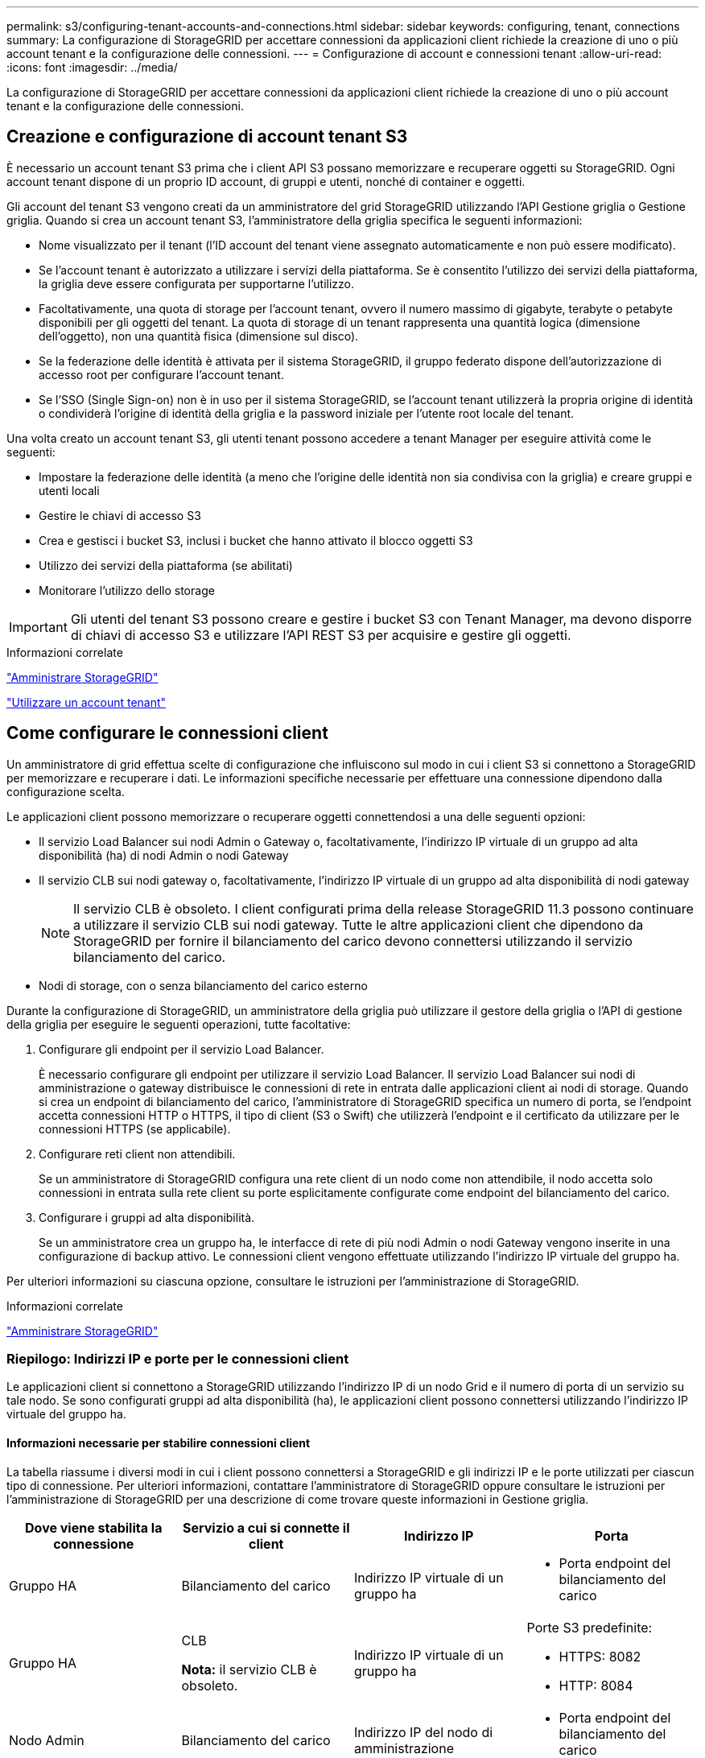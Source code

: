 ---
permalink: s3/configuring-tenant-accounts-and-connections.html 
sidebar: sidebar 
keywords: configuring, tenant, connections 
summary: La configurazione di StorageGRID per accettare connessioni da applicazioni client richiede la creazione di uno o più account tenant e la configurazione delle connessioni. 
---
= Configurazione di account e connessioni tenant
:allow-uri-read: 
:icons: font
:imagesdir: ../media/


[role="lead"]
La configurazione di StorageGRID per accettare connessioni da applicazioni client richiede la creazione di uno o più account tenant e la configurazione delle connessioni.



== Creazione e configurazione di account tenant S3

È necessario un account tenant S3 prima che i client API S3 possano memorizzare e recuperare oggetti su StorageGRID. Ogni account tenant dispone di un proprio ID account, di gruppi e utenti, nonché di container e oggetti.

Gli account del tenant S3 vengono creati da un amministratore del grid StorageGRID utilizzando l'API Gestione griglia o Gestione griglia. Quando si crea un account tenant S3, l'amministratore della griglia specifica le seguenti informazioni:

* Nome visualizzato per il tenant (l'ID account del tenant viene assegnato automaticamente e non può essere modificato).
* Se l'account tenant è autorizzato a utilizzare i servizi della piattaforma. Se è consentito l'utilizzo dei servizi della piattaforma, la griglia deve essere configurata per supportarne l'utilizzo.
* Facoltativamente, una quota di storage per l'account tenant, ovvero il numero massimo di gigabyte, terabyte o petabyte disponibili per gli oggetti del tenant. La quota di storage di un tenant rappresenta una quantità logica (dimensione dell'oggetto), non una quantità fisica (dimensione sul disco).
* Se la federazione delle identità è attivata per il sistema StorageGRID, il gruppo federato dispone dell'autorizzazione di accesso root per configurare l'account tenant.
* Se l'SSO (Single Sign-on) non è in uso per il sistema StorageGRID, se l'account tenant utilizzerà la propria origine di identità o condividerà l'origine di identità della griglia e la password iniziale per l'utente root locale del tenant.


Una volta creato un account tenant S3, gli utenti tenant possono accedere a tenant Manager per eseguire attività come le seguenti:

* Impostare la federazione delle identità (a meno che l'origine delle identità non sia condivisa con la griglia) e creare gruppi e utenti locali
* Gestire le chiavi di accesso S3
* Crea e gestisci i bucket S3, inclusi i bucket che hanno attivato il blocco oggetti S3
* Utilizzo dei servizi della piattaforma (se abilitati)
* Monitorare l'utilizzo dello storage



IMPORTANT: Gli utenti del tenant S3 possono creare e gestire i bucket S3 con Tenant Manager, ma devono disporre di chiavi di accesso S3 e utilizzare l'API REST S3 per acquisire e gestire gli oggetti.

.Informazioni correlate
link:../admin/index.html["Amministrare StorageGRID"]

link:../tenant/index.html["Utilizzare un account tenant"]



== Come configurare le connessioni client

Un amministratore di grid effettua scelte di configurazione che influiscono sul modo in cui i client S3 si connettono a StorageGRID per memorizzare e recuperare i dati. Le informazioni specifiche necessarie per effettuare una connessione dipendono dalla configurazione scelta.

Le applicazioni client possono memorizzare o recuperare oggetti connettendosi a una delle seguenti opzioni:

* Il servizio Load Balancer sui nodi Admin o Gateway o, facoltativamente, l'indirizzo IP virtuale di un gruppo ad alta disponibilità (ha) di nodi Admin o nodi Gateway
* Il servizio CLB sui nodi gateway o, facoltativamente, l'indirizzo IP virtuale di un gruppo ad alta disponibilità di nodi gateway
+

NOTE: Il servizio CLB è obsoleto. I client configurati prima della release StorageGRID 11.3 possono continuare a utilizzare il servizio CLB sui nodi gateway. Tutte le altre applicazioni client che dipendono da StorageGRID per fornire il bilanciamento del carico devono connettersi utilizzando il servizio bilanciamento del carico.

* Nodi di storage, con o senza bilanciamento del carico esterno


Durante la configurazione di StorageGRID, un amministratore della griglia può utilizzare il gestore della griglia o l'API di gestione della griglia per eseguire le seguenti operazioni, tutte facoltative:

. Configurare gli endpoint per il servizio Load Balancer.
+
È necessario configurare gli endpoint per utilizzare il servizio Load Balancer. Il servizio Load Balancer sui nodi di amministrazione o gateway distribuisce le connessioni di rete in entrata dalle applicazioni client ai nodi di storage. Quando si crea un endpoint di bilanciamento del carico, l'amministratore di StorageGRID specifica un numero di porta, se l'endpoint accetta connessioni HTTP o HTTPS, il tipo di client (S3 o Swift) che utilizzerà l'endpoint e il certificato da utilizzare per le connessioni HTTPS (se applicabile).

. Configurare reti client non attendibili.
+
Se un amministratore di StorageGRID configura una rete client di un nodo come non attendibile, il nodo accetta solo connessioni in entrata sulla rete client su porte esplicitamente configurate come endpoint del bilanciamento del carico.

. Configurare i gruppi ad alta disponibilità.
+
Se un amministratore crea un gruppo ha, le interfacce di rete di più nodi Admin o nodi Gateway vengono inserite in una configurazione di backup attivo. Le connessioni client vengono effettuate utilizzando l'indirizzo IP virtuale del gruppo ha.



Per ulteriori informazioni su ciascuna opzione, consultare le istruzioni per l'amministrazione di StorageGRID.

.Informazioni correlate
link:../admin/index.html["Amministrare StorageGRID"]



=== Riepilogo: Indirizzi IP e porte per le connessioni client

Le applicazioni client si connettono a StorageGRID utilizzando l'indirizzo IP di un nodo Grid e il numero di porta di un servizio su tale nodo. Se sono configurati gruppi ad alta disponibilità (ha), le applicazioni client possono connettersi utilizzando l'indirizzo IP virtuale del gruppo ha.



==== Informazioni necessarie per stabilire connessioni client

La tabella riassume i diversi modi in cui i client possono connettersi a StorageGRID e gli indirizzi IP e le porte utilizzati per ciascun tipo di connessione. Per ulteriori informazioni, contattare l'amministratore di StorageGRID oppure consultare le istruzioni per l'amministrazione di StorageGRID per una descrizione di come trovare queste informazioni in Gestione griglia.

|===
| Dove viene stabilita la connessione | Servizio a cui si connette il client | Indirizzo IP | Porta 


 a| 
Gruppo HA
 a| 
Bilanciamento del carico
 a| 
Indirizzo IP virtuale di un gruppo ha
 a| 
* Porta endpoint del bilanciamento del carico




 a| 
Gruppo HA
 a| 
CLB

**Nota:** il servizio CLB è obsoleto.
 a| 
Indirizzo IP virtuale di un gruppo ha
 a| 
Porte S3 predefinite:

* HTTPS: 8082
* HTTP: 8084




 a| 
Nodo Admin
 a| 
Bilanciamento del carico
 a| 
Indirizzo IP del nodo di amministrazione
 a| 
* Porta endpoint del bilanciamento del carico




 a| 
Nodo gateway
 a| 
Bilanciamento del carico
 a| 
Indirizzo IP del nodo gateway
 a| 
* Porta endpoint del bilanciamento del carico




 a| 
Nodo gateway
 a| 
CLB

**Nota:** il servizio CLB è obsoleto.
 a| 
Indirizzo IP del nodo gateway

**Nota:** per impostazione predefinita, le porte HTTP per CLB e LDR non sono attivate.
 a| 
Porte S3 predefinite:

* HTTPS: 8082
* HTTP: 8084




 a| 
Nodo di storage
 a| 
LDR
 a| 
Indirizzo IP del nodo di storage
 a| 
Porte S3 predefinite:

* HTTPS: 18082
* HTTP: 18084


|===


==== Esempio

Per connettere un client S3 all'endpoint Load Balancer di un gruppo ha di nodi gateway, utilizzare un URL strutturato come mostrato di seguito:

* `https://_VIP-of-HA-group_:_LB-endpoint-port_`


Ad esempio, se l'indirizzo IP virtuale del gruppo ha è 192.0.2.5 e il numero di porta di un endpoint di bilanciamento del carico S3 è 10443, un client S3 potrebbe utilizzare il seguente URL per connettersi a StorageGRID:

* `https://192.0.2.5:10443`


È possibile configurare un nome DNS per l'indirizzo IP utilizzato dai client per la connessione a StorageGRID. Contattare l'amministratore di rete locale.

.Informazioni correlate
link:../admin/index.html["Amministrare StorageGRID"]



=== Scelta dell'utilizzo di connessioni HTTPS o HTTP

Quando le connessioni client vengono eseguite utilizzando un endpoint Load Balancer, le connessioni devono essere effettuate utilizzando il protocollo (HTTP o HTTPS) specificato per tale endpoint. Per utilizzare HTTP per le connessioni client ai nodi di storage o al servizio CLB sui nodi gateway, è necessario abilitarne l'utilizzo.

Per impostazione predefinita, quando le applicazioni client si connettono ai nodi di storage o al servizio CLB sui nodi gateway, devono utilizzare HTTPS crittografato per tutte le connessioni. In alternativa, è possibile attivare connessioni HTTP meno sicure selezionando l'opzione *Enable HTTP Connection* grid (attiva connessione HTTP) in Grid Manager. Ad esempio, un'applicazione client potrebbe utilizzare il protocollo HTTP quando si verifica la connessione a un nodo di storage in un ambiente non di produzione.


IMPORTANT: Prestare attenzione quando si attiva HTTP per una griglia di produzione, poiché le richieste verranno inviate senza crittografia.


NOTE: Il servizio CLB è obsoleto.

Se l'opzione *Enable HTTP Connection* (attiva connessione HTTP) è selezionata, i client devono utilizzare porte diverse per HTTP rispetto a quelle utilizzate per HTTPS. Consultare le istruzioni per l'amministrazione di StorageGRID.

.Informazioni correlate
link:../admin/index.html["Amministrare StorageGRID"]

link:benefits-of-active-idle-and-concurrent-http-connections.html["Vantaggi delle connessioni HTTP attive, inattive e simultanee"]



== Nomi di dominio degli endpoint per le richieste S3

Prima di poter utilizzare i nomi di dominio S3 per le richieste dei client, un amministratore di StorageGRID deve configurare il sistema in modo che accetti le connessioni che utilizzano i nomi di dominio S3 nelle richieste in stile percorso S3 e in quelle in stile host virtuale S3.

.A proposito di questa attività
Per consentire l'utilizzo delle richieste di stile in hosting virtuale S3, un amministratore di grid deve eseguire le seguenti attività:

* Utilizzare Grid Manager per aggiungere i nomi di dominio degli endpoint S3 al sistema StorageGRID.
* Assicurarsi che il certificato utilizzato dal client per le connessioni HTTPS a StorageGRID sia firmato per tutti i nomi di dominio richiesti dal client.
+
Ad esempio, se l'endpoint è `s3.company.com`, L'amministratore della griglia deve assicurarsi che il certificato utilizzato per le connessioni HTTPS includa `s3.company.com` Endpoint e SAN (Subject alternative Name) con caratteri jolly dell'endpoint: `*.s3.company.com`.

* Configurare il server DNS utilizzato dal client per includere i record DNS che corrispondono ai nomi di dominio degli endpoint, inclusi i record con caratteri jolly richiesti.


Se il client si connette utilizzando il servizio Load Balancer, il certificato configurato dall'amministratore della griglia è il certificato per l'endpoint del bilanciamento del carico utilizzato dal client.


NOTE: Ogni endpoint di bilanciamento del carico dispone di un proprio certificato e ciascun endpoint può essere configurato in modo da riconoscere nomi di dominio degli endpoint diversi.

Se il client connette i nodi di storage o al servizio CLB sui nodi gateway, il certificato configurato dall'amministratore della griglia è il singolo certificato server personalizzato utilizzato per la griglia.


NOTE: Il servizio CLB è obsoleto.

Per ulteriori informazioni, consultare le istruzioni per l'amministrazione di StorageGRID.

Una volta completate queste fasi, è possibile utilizzare richieste virtuali in stile host (ad esempio, `bucket.s3.company.com`).

.Informazioni correlate
link:../admin/index.html["Amministrare StorageGRID"]

link:configuring-security-for-rest-api.html["Configurazione della sicurezza per l'API REST"]



== Verifica della configurazione dell'API REST S3

È possibile utilizzare l'interfaccia della riga di comando di Amazon Web Services (AWS CLI) per verificare la connessione al sistema e la possibilità di leggere e scrivere oggetti nel sistema.

.Di cosa hai bisogno
* È necessario aver scaricato e installato la CLI AWS da https://aws.amazon.com/cli["aws.amazon.com/cli"].
* È necessario aver creato un account tenant S3 nel sistema StorageGRID.


.Fasi
. Configurare le impostazioni dei servizi Web Amazon per utilizzare l'account creato nel sistema StorageGRID:
+
.. Accedere alla modalità di configurazione: `aws configure`
.. Inserire l'ID della chiave di accesso AWS per l'account creato.
.. Immettere la chiave di accesso segreta AWS per l'account creato.
.. Immettere la regione predefinita da utilizzare, ad esempio US-East-1.
.. Immettere il formato di output predefinito da utilizzare oppure premere *Invio* per selezionare JSON.


. Creare un bucket.
+
[listing]
----
aws s3api --endpoint-url https://10.96.101.17:10443
--no-verify-ssl create-bucket --bucket testbucket
----
+
Se il bucket viene creato correttamente, viene restituita la posizione del bucket, come mostrato nell'esempio seguente:

+
`"Location": "/testbucket"`

. Caricare un oggetto.
+
[listing]
----
aws s3api --endpoint-url https://10.96.101.17:10443 --no-verify-ssl
put-object --bucket testbucket --key s3.pdf --body C:\s3-test\upload\s3.pdf
----
+
Se l'oggetto viene caricato correttamente, viene restituito un ETAG che rappresenta un hash dei dati dell'oggetto.

. Elencare i contenuti del bucket per verificare che l'oggetto sia stato caricato.
+
[listing]
----
aws s3api --endpoint-url https://10.96.101.17:10443 --no-verify-ssl
list-objects --bucket testbucket
----
. Eliminare l'oggetto.
+
[listing]
----
aws s3api --endpoint-url https://10.96.101.17:10443 --no-verify-ssl
delete-object --bucket testbucket --key s3.pdf
----
. Eliminare il bucket.
+
[listing]
----
aws s3api --endpoint-url https://10.96.101.17:10443 --no-verify-ssl
delete-bucket --bucket testbucket
----

